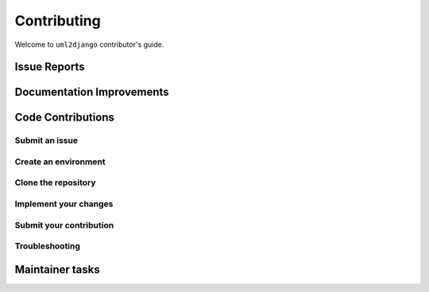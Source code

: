 ============
Contributing
============

Welcome to ``uml2django`` contributor's guide.


Issue Reports
=============



Documentation Improvements
==========================



Code Contributions
==================


Submit an issue
---------------

Create an environment
---------------------

Clone the repository
--------------------

Implement your changes
----------------------

Submit your contribution
------------------------

Troubleshooting
---------------

Maintainer tasks
================


